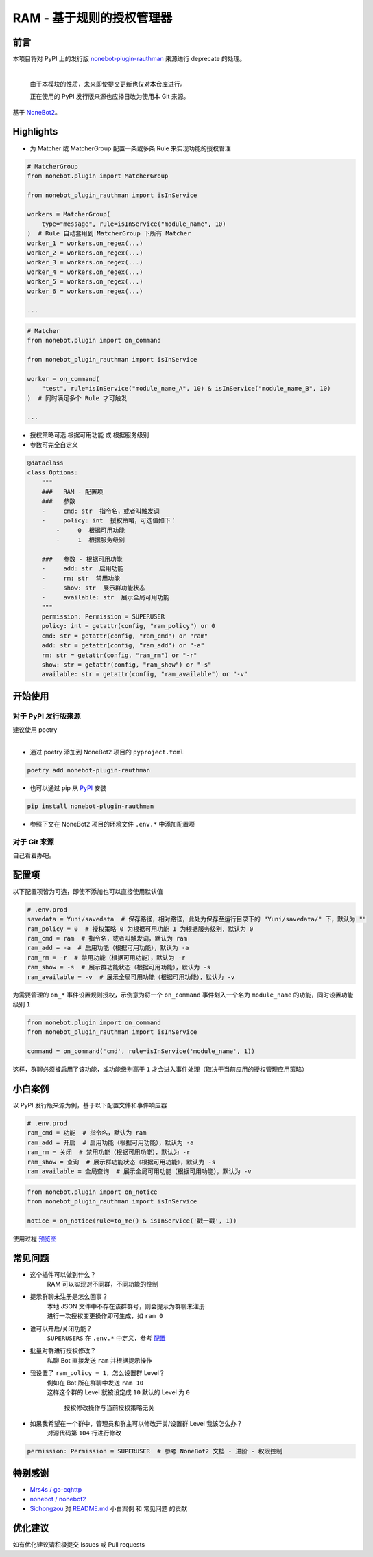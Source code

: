 ##############################################################################
RAM - 基于规则的授权管理器
##############################################################################
******************************************************************************
前言
******************************************************************************
| 本项目将对 PyPI 上的发行版 `nonebot-plugin-rauthman <https://pypi.org/project/nonebot-plugin-rauthman/>`_ 来源进行 deprecate 的处理。
|

 由于本模块的性质，未来即使提交更新也仅对本仓库进行。

 正在使用的 PyPI 发行版来源也应择日改为使用本 Git 来源。

| 基于 `NoneBot2 <https://github.com/nonebot/nonebot2>`_。

******************************************************************************
Highlights
******************************************************************************
* 为 Matcher 或 MatcherGroup 配置一条或多条 Rule 来实现功能的授权管理

.. code:: python

 # MatcherGroup
 from nonebot.plugin import MatcherGroup

 from nonebot_plugin_rauthman import isInService

 workers = MatcherGroup(
     type="message", rule=isInService("module_name", 10)
 )  # Rule 自动套用到 MatcherGroup 下所有 Matcher
 worker_1 = workers.on_regex(...)
 worker_2 = workers.on_regex(...)
 worker_3 = workers.on_regex(...)
 worker_4 = workers.on_regex(...)
 worker_5 = workers.on_regex(...)
 worker_6 = workers.on_regex(...)

 ...
.. code:: python

 # Matcher
 from nonebot.plugin import on_command

 from nonebot_plugin_rauthman import isInService

 worker = on_command(
     "test", rule=isInService("module_name_A", 10) & isInService("module_name_B", 10)
 )  # 同时满足多个 Rule 才可触发

 ...

* 授权策略可选 ``根据可用功能`` 或 ``根据服务级别``
* 参数可完全自定义

.. code:: python

 @dataclass
 class Options:
     """
     ###   RAM - 配置项
     ###   参数
     -     cmd: str  指令名，或者叫触发词
     -     policy: int  授权策略，可选值如下：
         -     0  根据可用功能
         -     1  根据服务级别

     ###   参数 - 根据可用功能
     -     add: str  启用功能
     -     rm: str  禁用功能
     -     show: str  展示群功能状态
     -     available: str  展示全局可用功能
     """
     permission: Permission = SUPERUSER
     policy: int = getattr(config, "ram_policy") or 0
     cmd: str = getattr(config, "ram_cmd") or "ram"
     add: str = getattr(config, "ram_add") or "-a"
     rm: str = getattr(config, "ram_rm") or "-r"
     show: str = getattr(config, "ram_show") or "-s"
     available: str = getattr(config, "ram_available") or "-v"

******************************************************************************
开始使用
******************************************************************************
==============================================================================
对于 PyPI 发行版来源
==============================================================================
| 建议使用 poetry
|

* 通过 poetry 添加到 NoneBot2 项目的 ``pyproject.toml``

.. code:: cmd

 poetry add nonebot-plugin-rauthman

* 也可以通过 pip 从 `PyPI <https://pypi.org/project/nonebot-plugin-rauthman/>`_ 安装

.. code:: cmd

 pip install nonebot-plugin-rauthman

* 参照下文在 NoneBot2 项目的环境文件 ``.env.*`` 中添加配置项

==============================================================================
对于 Git 来源
==============================================================================
| 自己看着办吧。

******************************************************************************
配置项
******************************************************************************
| 以下配置项皆为可选，即使不添加也可以直接使用默认值

.. code-block:: python

 # .env.prod
 savedata = Yuni/savedata  # 保存路径，相对路径，此处为保存至运行目录下的 "Yuni/savedata/" 下，默认为 ""
 ram_policy = 0  # 授权策略 0 为根据可用功能 1 为根据服务级别，默认为 0
 ram_cmd = ram  # 指令名，或者叫触发词，默认为 ram
 ram_add = -a  # 启用功能（根据可用功能），默认为 -a
 ram_rm = -r  # 禁用功能（根据可用功能），默认为 -r
 ram_show = -s  # 展示群功能状态（根据可用功能），默认为 -s
 ram_available = -v  # 展示全局可用功能（根据可用功能），默认为 -v

| 为需要管理的 ``on_*`` 事件设置规则授权，示例意为将一个 ``on_command`` 事件划入一个名为 ``module_name`` 的功能，同时设置功能级别 ``1``

.. code:: python

  from nonebot.plugin import on_command
  from nonebot_plugin_rauthman import isInService

  command = on_command('cmd', rule=isInService('module_name', 1))

| 这样，群聊必须被启用了该功能，或功能级别高于 ``1`` 才会进入事件处理（取决于当前应用的授权管理应用策略）

******************************************************************************
小白案例
******************************************************************************
| 以 PyPI 发行版来源为例，基于以下配置文件和事件响应器

.. code:: python

 # .env.prod
 ram_cmd = 功能  # 指令名，默认为 ram
 ram_add = 开启  # 启用功能（根据可用功能），默认为 -a
 ram_rm = 关闭  # 禁用功能（根据可用功能），默认为 -r
 ram_show = 查询  # 展示群功能状态（根据可用功能），默认为 -s
 ram_available = 全局查询  # 展示全局可用功能（根据可用功能），默认为 -v

.. code:: python

 from nonebot.plugin import on_notice
 from nonebot_plugin_rauthman import isInService

 notice = on_notice(rule=to_me() & isInService('戳一戳', 1))

| 使用过程 `预览图 <BotTest1.jpg>`_

******************************************************************************
常见问题
******************************************************************************
* 这个插件可以做到什么？
   | RAM 可以实现对不同群，不同功能的控制

* 提示群聊未注册是怎么回事？
   | 本地 JSON 文件中不存在该群群号，则会提示为群聊未注册
   | 进行一次授权变更操作即可生成，如 ``ram 0``

* 谁可以开启/关闭功能？
   | ``SUPERUSERS`` 在 ``.env.*`` 中定义，参考 `配置 <https://v2.nonebot.dev/docs/tutorial/configuration#env-%E6%96%87%E4%BB%B6-1>`_

* 批量对群进行授权修改？
   | 私聊 Bot 直接发送 ``ram`` 并根据提示操作

* 我设置了 ``ram_policy = 1``，怎么设置群 Level？
   | 例如在 Bot 所在群聊中发送 ``ram 10``
   | 这样这个群的 Level 就被设定成 ``10`` 默认的 Level 为 ``0``

     授权修改操作与当前授权策略无关

* 如果我希望在一个群中，管理员和群主可以修改开关/设置群 Level 我该怎么办？
   | 对源代码第 ``104`` 行进行修改

.. code:: python

 permission: Permission = SUPERUSER  # 参考 NoneBot2 文档 - 进阶 - 权限控制

******************************************************************************
特别感谢
******************************************************************************
* `Mrs4s / go-cqhttp <https://github.com/Mrs4s/go-cqhttp>`_
* `nonebot / nonebot2 <https://github.com/nonebot/nonebot2>`_
* `Sichongzou <https://github.com/Sichongzou>`_ 对 `README.md <README.md>`_ ``小白案例`` 和 ``常见问题`` 的贡献

******************************************************************************
优化建议
******************************************************************************
| 如有优化建议请积极提交 Issues 或 Pull requests
